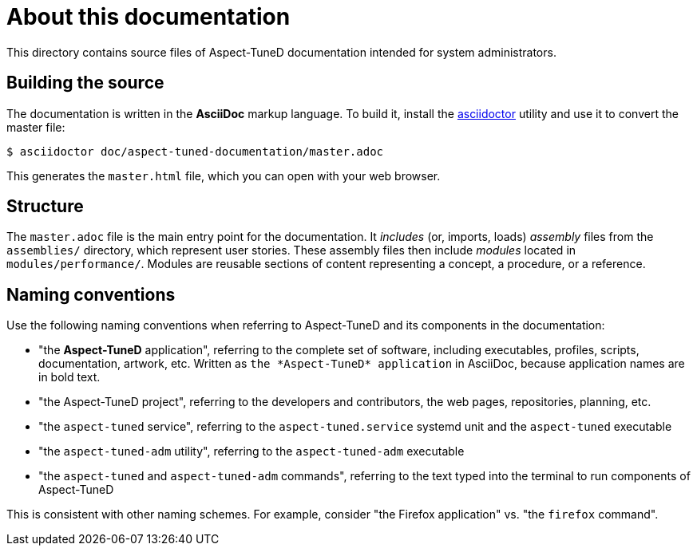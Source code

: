 = About this documentation

This directory contains source files of Aspect-TuneD documentation intended for system administrators.

== Building the source

The documentation is written in the *AsciiDoc* markup language. To build it, install the link:https://asciidoctor.org/[asciidoctor] utility and use it to convert the master file:

----
$ asciidoctor doc/aspect-tuned-documentation/master.adoc
----

This generates the `master.html` file, which you can open with your web browser.

== Structure

The `master.adoc` file is the main entry point for the documentation. It _includes_ (or, imports, loads) _assembly_ files from the `assemblies/` directory, which represent user stories. These assembly files then include _modules_ located in `modules/performance/`. Modules are reusable sections of content representing a concept, a procedure, or a reference.

== Naming conventions

Use the following naming conventions when referring to Aspect-TuneD and its components in the documentation:

* "the *Aspect-TuneD* application", referring to the complete set of software, including executables, profiles, scripts, documentation, artwork, etc. Written as `the \*Aspect-TuneD* application` in AsciiDoc, because application names are in bold text.

* "the Aspect-TuneD project", referring to the developers and contributors, the web pages, repositories, planning, etc.

* "the `aspect-tuned` service", referring to the `aspect-tuned.service` systemd unit and the `aspect-tuned` executable

* "the `aspect-tuned-adm` utility", referring to the `aspect-tuned-adm` executable

* "the `aspect-tuned` and `aspect-tuned-adm` commands", referring to the text typed into the terminal to run components of Aspect-TuneD

This is consistent with other naming schemes. For example, consider "the Firefox application" vs. "the `firefox` command".
